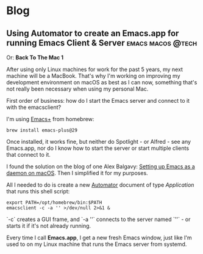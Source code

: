 #+HUGO_BASE_DIR: .
#+hugo_section: blog

* Blog
** Using Automator to create an Emacs.app for running Emacs Client & Server :emacs:macos:@tech:
:PROPERTIES:
:EXPORT_DATE: 2024-02-11
:EXPORT_FILE_NAME: 2024-02-11_emacs-app
:END:

Or: *Back To The Mac 1*

After using only Linux machines for work for the past 5 years, my next machine will be a MacBook. That's why I'm working on improving my development environment on macOS as best as I can now, something that's not really been necessary when using my personal Mac.

First order of business: how do I start the Emacs server and connect to it with the emacsclient?

I'm using [[https://github.com/d12frosted/homebrew-emacs-plus][Emacs+]] from homebrew:

#+begin_src shell
  brew install emacs-plus@29
#+end_src

Once installed, it works fine, but neither do Spotlight - or Alfred - see any Emacs.app, nor do I know how to start the server or start multiple clients that connect to it.

I found the solution on the blog of one Alex Balgavy: [[https://blog.alex.balgavy.eu/setting-up-emacs-as-a-daemon-on-macos/][Setting up Emacs as a daemon on macOS]]. Then I simplified it for my purposes.

All I needed to do is create a new [[https://support.apple.com/de-de/guide/automator/welcome/mac][Automator]] document of type /Application/ that runs this shell script:

#+begin_src shell
  export PATH=/opt/homebrew/bin:$PATH
  emacsclient -c -a '' >/dev/null 2>&1 &
#+end_src

`-c` creates a GUI frame, and `-a ''` connects to the server named `''` - or starts it if it's not already running.

[[/images/2024/Automator-Emacs_app.png]]

Every time I call *Emacs.app*, I get a new fresh Emacs window, just like I'm used to on my Linux machine that runs the Emacs server from systemd.
